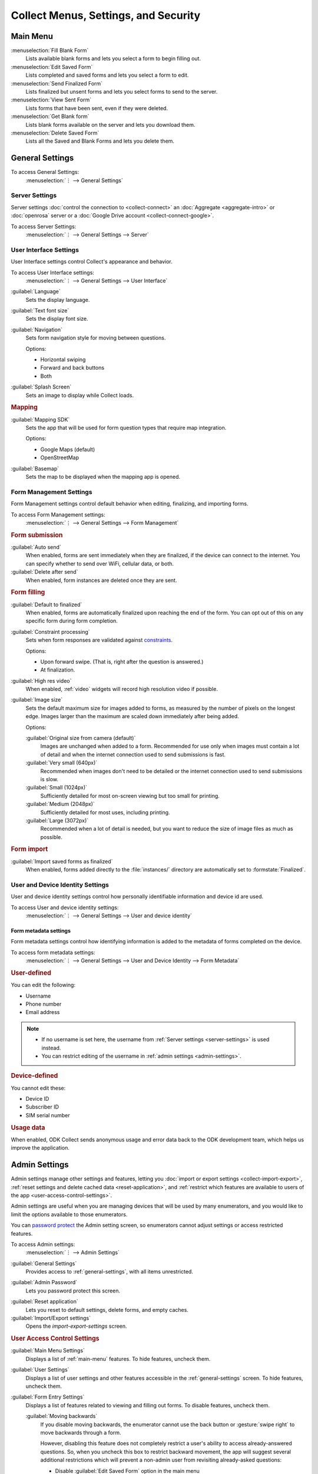 Collect Menus, Settings, and Security
=====================================


.. _main-menu:

Main Menu
-------------

.. image:: /img/collect-settings/main-menu.*
  :alt: Main menu of ODK Collect
  :class: device-screen-vertical

:menuselection:`Fill Blank Form` 
  Lists available blank forms and
  lets you select a form to begin filling out.
   
:menuselection:`Edit Saved Form` 
  Lists completed and saved forms and
  lets you select a form to edit.
   
:menuselection:`Send Finalized Form` 
  Lists finalized but unsent forms and
  lets you select forms to send to the server.

:menuselection:`View Sent Form` 
  Lists forms that have been sent, even if they were deleted. 
  
:menuselection:`Get Blank form` 
  Lists blank forms available on the server and
  lets you download them.
  
:menuselection:`Delete Saved Form` 
  Lists all the Saved and Blank Forms and
  lets you delete them.

.. _general-settings:

General Settings
--------------------

To access General Settings:
  :menuselection:`⋮ --> General Settings`

.. image:: /img/collect-settings/general-settings.*
  :alt: General settings
  :class: device-screen-vertical

.. _server-settings:

Server Settings
~~~~~~~~~~~~~~~~~

Server settings :doc:`control the connection to <collect-connect>` 
an :doc:`Aggregate <aggregate-intro>` or :doc:`openrosa` server
or a :doc:`Google Drive account <collect-connect-google>`. 

To access Server Settings:  
  :menuselection:`⋮ --> General Settings --> Server` 

  
.. image:: /img/collect-settings/server-settings.*
  :alt: Server settings
  :class: device-screen-vertical

.. seealso:: :doc:`collect-connect`

.. _interface-settings:

User Interface Settings
~~~~~~~~~~~~~~~~~~~~~~~~

User Interface settings control Collect's appearance and behavior. 

To access User Interface settings:
  :menuselection:`⋮ --> General Settings --> User Interface` 

.. image:: /img/collect-settings/ui-settings.*
  :alt: User Interface settings
  :class: device-screen-vertical

:guilabel:`Language` 
  Sets the display language.

:guilabel:`Text font size`
  Sets the display font size.
    
:guilabel:`Navigation` 
  Sets form navigation style for moving between questions.
  
  Options:

  - Horizontal swiping
  - Forward and back buttons
  - Both

:guilabel:`Splash Screen`
  Sets an image to display while Collect loads.

.. _mapping-settings:

.. rubric:: Mapping

:guilabel:`Mapping SDK` 
  Sets the app that will be used for 
  form question types that require map integration.
  
  Options:
  
  - Google Maps (default)
  - OpenStreetMap
 
  .. seealso:: :ref:`geopoint`, :ref:`geoshape`, :ref:`geotrace` 
  
  
:guilabel:`Basemap` 
  Sets the map to be displayed when the mapping app is opened. 

.. _form-management-settings:

Form Management Settings
~~~~~~~~~~~~~~~~~~~~~~~~~~

Form Management settings control default behavior 
when editing, finalizing, and importing forms.

To access Form Management settings:
  :menuselection:`⋮ --> General Settings --> Form Management` 


.. image:: /img/collect-settings/form-management.png
  :alt: Form Management settings
  :class: device-screen-vertical
  
.. image:: /img/collect-settings/form-management2.png
  :alt: Form Management settings
  :class: device-screen-vertical


.. rubric:: Form submission

:guilabel:`Auto send` 
  When enabled, forms are sent immediately when they are finalized,
  if the device can connect to the internet. 
  You can specify whether to send over WiFi, cellular data, or both.
  
:guilabel:`Delete after send` 
  When enabled, form instances are deleted once they are sent.

.. rubric:: Form filling

:guilabel:`Default to finalized` 
  When enabled, forms are automatically finalized 
  upon reaching the end of the form. 
  You can opt out of this on any specific form during form completion.
  
:guilabel:`Constraint processing` 
  Sets when form responses are validated against constraints_.
  
  Options:
  
  - Upon forward swipe. (That is, right after the question is answered.)
  - At finalization.
  
  .. _constraints: http://xlsform.org/#constraints

:guilabel:`High res video` 
  When enabled, 
  :ref:`video` widgets will record high resolution video
  if possible.  

:guilabel:`Image size` 
  .. versionadded:: 1.11.0
  
  Sets the default maximum size for images added to forms,
  as measured by the number of pixels on the longest edge.
  Images larger than the maximum 
  are scaled down immediately after being added. 
  
  Options:
  
  :guilabel:`Original size from camera (default)`
    Images are unchanged when added to a form. 
    Recommended for use only when images must contain a lot of detail 
    and when the internet connection used to send submissions is fast.
  :guilabel:`Very small (640px)` 
    Recommended when images don't need to be detailed 
    or the internet connection used to send submissions is slow.
  :guilabel:`Small (1024px)`
    Sufficiently detailed for most on-screen viewing 
    but too small for printing.
  :guilabel:`Medium (2048px)`
    Sufficiently detailed for most uses, including printing.
  :guilabel:`Large (3072px)`
    Recommended when a lot of detail is needed,
    but you want to reduce the size of image files
    as much as possible.

.. rubric:: Form import

:guilabel:`Import saved forms as finalized` 
  When enabled, forms added directly to the :file:`instances/` directory
  are automatically set to :formstate:`Finalized`.

.. _id-settings:

User and Device Identity Settings
~~~~~~~~~~~~~~~~~~~~~~~~~~~~~~~~~~~~~

User and device identity settings control how 
personally identifiable information and device id
are used.

To access User and device identity settings:
  :menuselection:`⋮ --> General Settings --> User and device identity`   

.. image:: /img/collect-settings/und-settings.*
  :alt: User and Device Identity Settings
  :class: device-screen-vertical

.. _form-metadata-settings:

Form metadata settings
""""""""""""""""""""""""

Form metadata settings control how identifying information
is added to the metadata of forms completed on the device.

To access form metadata settings:
  :menuselection:`⋮ --> General Settings --> User and Device Identity --> Form Metadata`
  

.. image:: /img/collect-settings/form-metadata.*
  :alt: Form Metadata Settings
  :class: device-screen-vertical

.. rubric:: User-defined

You can edit the following:

- Username
- Phone number
- Email address

.. note::

  - If no username is set here, 
    the username from :ref:`Server settings <server-settings>` 
    is used instead.
  - You can restrict editing of the username in 
    :ref:`admin settings <admin-settings>`.

.. rubric:: Device-defined

You cannot edit these:

- Device ID
- Subscriber ID
- SIM serial number

.. _usage-data-setting:

.. rubric:: Usage data

When enabled, ODK Collect sends anonymous usage and error data 
back to the ODK development team, 
which helps us improve the application.

.. _admin-settings:

Admin Settings
-----------------

Admin settings manage other settings and features,
letting you :doc:`import or export settings <collect-import-export>`,
:ref:`reset settings and delete cached data <reset-application>`, 
and :ref:`restrict which features are available to users of the app <user-access-control-settings>`.

Admin settings are useful when 
you are managing devices that will be used by many enumerators,
and you would like to limit the options available to those enumerators.

You can `password protect`__ the Admin setting screen,
so enumerators cannot adjust settings or access restricted features.

__ _admin-password

To access Admin settings:
  :menuselection:`⋮ --> Admin Settings`


.. image:: /img/collect-settings/admin-settings.*
  :alt: Admin settings menu
  :class: device-screen-vertical

  
:guilabel:`General Settings`
  Provides access to :ref:`general-settings`, 
  with all items unrestricted.

.. _admin-password:  
    
:guilabel:`Admin Password`
  Lets you password protect this screen.

.. _reset-application:
  
:guilabel:`Reset application`
  Lets you reset to default settings,
  delete forms, and empty caches.
  
:guilabel:`Import/Export settings`
  Opens the `import-export-settings` screen.

.. _user-access-control-settings:

.. rubric:: User Access Control Settings

:guilabel:`Main Menu Settings`
  Displays a list of :ref:`main-menu` features.
  To hide features, uncheck them.

:guilabel:`User Settings` 
  Displays a list of user settings and other features 
  accessible in the :ref:`general-settings` screen.
  To hide features, uncheck them.

:guilabel:`Form Entry Settings`
  Displays a list of features related to viewing and filling out forms.
  To disable features, uncheck them.

  :guilabel:`Moving backwards`
    If you disable moving backwards, 
    the enumerator cannot use the back button or :gesture:`swipe right`
    to move backwards through a form.
    
    However, disabling this feature 
    does not completely restrict a user's ability to access
    already-answered questions.
    So,
    when you uncheck this box to restrict backward movement,
    the app will suggest several additional restrictions
    which will prevent a non-admin user
    from revisiting already-asked questions:
  
    - Disable :guilabel:`Edit Saved Form` option in the main menu
    - Disable :guilabel:`Save Form` option in the Form entry menu
    - Disable :guilabel:`Go To Prompt` option in the Form entry menu
    - Set :guilabel:`Constraint processing` to validate upon forward swipe in the Form Management settings

    .. image:: /img/collect-settings/moving-backwards-disabled.*
      :alt: Image showing message displayed to configure other settings when Moving backwards option is unchecked.
      :class: device-screen-vertical
    
    Select :guilabel:`YES` to set these additional restrictions.
    
    .. note::

      When you enable the moving backwards option, 
      you have to configure the other changed settings 
      since they are not automatically changed back.  
